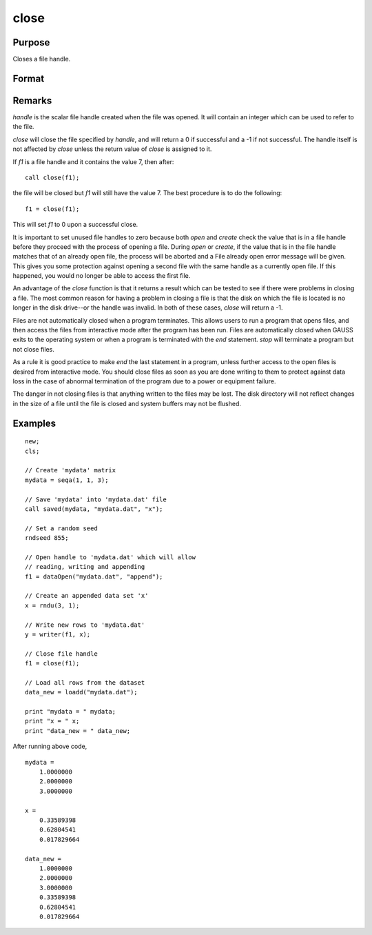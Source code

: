 
close
==============================================

Purpose
----------------
Closes a file handle.

Format
----------------
.. function:: close(handle)

    :param handle: the file handle given to the file when it was opened with the `open`,
        `create`, or :func:`fopen` command.
    :type handle: scalar

    :returns: y (*scalar*), 0 if successful, -1 if unsuccessful.

Remarks
-------

*handle* is the scalar file handle created when the file was opened. It
will contain an integer which can be used to refer to the file.

`close` will close the file specified by *handle*, and will return a 0 if
successful and a -1 if not successful. The handle itself is not affected
by `close` unless the return value of `close` is assigned to it.

If *f1* is a file handle and it contains the value 7, then after:

::

   call close(f1);

the file will be closed but *f1* will still have the value 7. The best
procedure is to do the following:

::

   f1 = close(f1);

This will set *f1* to 0 upon a successful close.

It is important to set unused file handles to zero because both `open` and
`create` check the value that is in a file handle before they proceed with
the process of opening a file. During `open` or `create`, if the value that
is in the file handle matches that of an already open file, the process
will be aborted and a File already open error message will be given.
This gives you some protection against opening a second file with the
same handle as a currently open file. If this happened, you would no
longer be able to access the first file.

An advantage of the `close` function is that it returns a result which can
be tested to see if there were problems in closing a file. The most
common reason for having a problem in closing a file is that the disk on
which the file is located is no longer in the disk drive--or the handle
was invalid. In both of these cases, `close` will return a -1.

Files are not automatically closed when a program terminates. This
allows users to run a program that opens files, and then access the
files from interactive mode after the program has been run. Files are
automatically closed when GAUSS exits to the operating system or when a
program is terminated with the `end` statement. `stop` will terminate a
program but not close files.

As a rule it is good practice to make `end` the last statement in a
program, unless further access to the open files is desired from
interactive mode. You should close files as soon as you are done writing
to them to protect against data loss in the case of abnormal termination
of the program due to a power or equipment failure.

The danger in not closing files is that anything written to the files
may be lost. The disk directory will not reflect changes in the size of
a file until the file is closed and system buffers may not be flushed.

Examples
----------------

::

    new;
    cls;

    // Create 'mydata' matrix
    mydata = seqa(1, 1, 3);

    // Save 'mydata' into 'mydata.dat' file
    call saved(mydata, "mydata.dat", "x");

    // Set a random seed
    rndseed 855;

    // Open handle to 'mydata.dat' which will allow
    // reading, writing and appending
    f1 = dataOpen("mydata.dat", "append");

    // Create an appended data set 'x'
    x = rndu(3, 1);

    // Write new rows to 'mydata.dat'
    y = writer(f1, x);

    // Close file handle
    f1 = close(f1);

    // Load all rows from the dataset
    data_new = loadd("mydata.dat");

    print "mydata = " mydata;
    print "x = " x;
    print "data_new = " data_new;

After running above code,

::

    mydata =
    	1.0000000
    	2.0000000
    	3.0000000

    x =
    	0.33589398
    	0.62804541
    	0.017829664

    data_new =
    	1.0000000
    	2.0000000
    	3.0000000
    	0.33589398
    	0.62804541
    	0.017829664

.. seealso:: Functions :func:`closeall`
